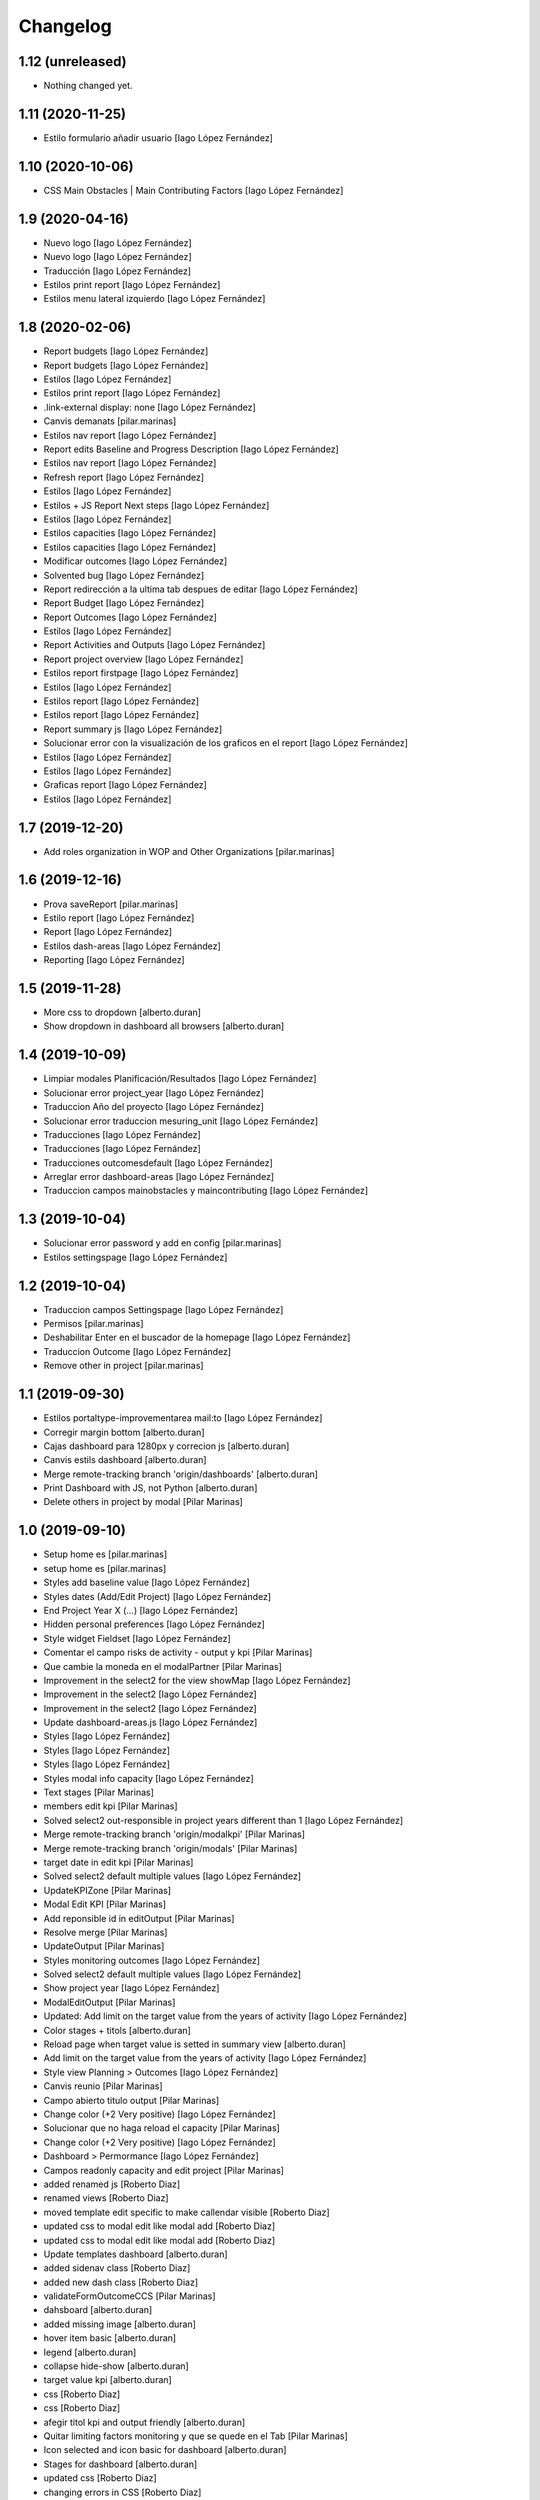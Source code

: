 Changelog
=========


1.12 (unreleased)
-----------------

- Nothing changed yet.


1.11 (2020-11-25)
-----------------

* Estilo formulario añadir usuario [Iago López Fernández]

1.10 (2020-10-06)
-----------------

* CSS Main Obstacles | Main Contributing Factors [Iago López Fernández]

1.9 (2020-04-16)
----------------

* Nuevo logo [Iago López Fernández]
* Nuevo logo [Iago López Fernández]
* Traducción [Iago López Fernández]
* Estilos print report [Iago López Fernández]
* Estilos menu lateral izquierdo [Iago López Fernández]

1.8 (2020-02-06)
----------------

* Report budgets [Iago López Fernández]
* Report budgets [Iago López Fernández]
* Estilos [Iago López Fernández]
* Estilos print report [Iago López Fernández]
* .link-external display: none [Iago López Fernández]
* Canvis demanats [pilar.marinas]
* Estilos nav report [Iago López Fernández]
* Report edits Baseline and Progress Description [Iago López Fernández]
* Estilos nav report [Iago López Fernández]
* Refresh report [Iago López Fernández]
* Estilos [Iago López Fernández]
* Estilos + JS Report Next steps [Iago López Fernández]
* Estilos [Iago López Fernández]
* Estilos capacities [Iago López Fernández]
* Estilos capacities [Iago López Fernández]
* Modificar outcomes [Iago López Fernández]
* Solvented bug [Iago López Fernández]
* Report redirección a la ultima tab despues de editar [Iago López Fernández]
* Report Budget [Iago López Fernández]
* Report Outcomes [Iago López Fernández]
* Estilos [Iago López Fernández]
* Report Activities and Outputs [Iago López Fernández]
* Report project overview [Iago López Fernández]
* Estilos report firstpage [Iago López Fernández]
* Estilos [Iago López Fernández]
* Estilos report [Iago López Fernández]
* Estilos report [Iago López Fernández]
* Report summary js [Iago López Fernández]
* Solucionar error con la visualización de los graficos en el report [Iago López Fernández]
* Estilos [Iago López Fernández]
* Estilos [Iago López Fernández]
* Graficas report [Iago López Fernández]
* Estilos [Iago López Fernández]

1.7 (2019-12-20)
----------------

* Add roles organization in WOP and Other Organizations [pilar.marinas]

1.6 (2019-12-16)
----------------

* Prova saveReport [pilar.marinas]
* Estilo report [Iago López Fernández]
* Report [Iago López Fernández]
* Estilos dash-areas [Iago López Fernández]
* Reporting [Iago López Fernández]

1.5 (2019-11-28)
----------------

* More css to dropdown [alberto.duran]
* Show dropdown in dashboard all browsers [alberto.duran]

1.4 (2019-10-09)
----------------

* Limpiar modales Planificación/Resultados [Iago López Fernández]
* Solucionar error project_year [Iago López Fernández]
* Traduccion Año del proyecto [Iago López Fernández]
* Solucionar error traduccion mesuring_unit [Iago López Fernández]
* Traducciones [Iago López Fernández]
* Traducciones [Iago López Fernández]
* Traducciones outcomesdefault [Iago López Fernández]
* Arreglar error dashboard-areas [Iago López Fernández]
* Traduccion campos mainobstacles y maincontributing [Iago López Fernández]

1.3 (2019-10-04)
----------------

* Solucionar error password y add en config [pilar.marinas]
* Estilos settingspage [Iago López Fernández]

1.2 (2019-10-04)
----------------

* Traduccion campos Settingspage [Iago López Fernández]
* Permisos [pilar.marinas]
* Deshabilitar Enter en el buscador de la homepage [Iago López Fernández]
* Traduccion Outcome [Iago López Fernández]
* Remove other in project [pilar.marinas]

1.1 (2019-09-30)
----------------

* Estilos portaltype-improvementarea mail:to [Iago López Fernández]
* Corregir margin bottom [alberto.duran]
* Cajas dashboard para 1280px y correcion js [alberto.duran]
* Canvis estils dashboard [alberto.duran]
* Merge remote-tracking branch 'origin/dashboards' [alberto.duran]
* Print Dashboard with JS, not Python [alberto.duran]
* Delete others in project by modal [Pilar Marinas]

1.0 (2019-09-10)
----------------

* Setup home es [pilar.marinas]
* setup home es [pilar.marinas]
* Styles add baseline value [Iago López Fernández]
* Styles dates (Add/Edit Project) [Iago López Fernández]
* End Project Year X (...) [Iago López Fernández]
* Hidden personal preferences [Iago López Fernández]
* Style widget Fieldset [Iago López Fernández]
* Comentar el campo risks de activity - output y kpi [Pilar Marinas]
* Que cambie la moneda en el modalPartner [Pilar Marinas]
* Improvement in the select2 for the view showMap [Iago López Fernández]
* Improvement in the select2 [Iago López Fernández]
* Improvement in the select2 [Iago López Fernández]
* Update dashboard-areas.js [Iago López Fernández]
* Styles [Iago López Fernández]
* Styles [Iago López Fernández]
* Styles [Iago López Fernández]
* Styles modal info capacity [Iago López Fernández]
* Text stages [Pilar Marinas]
* members edit kpi [Pilar Marinas]
* Solved select2 out-responsible in project years different than 1 [Iago López Fernández]
* Merge remote-tracking branch 'origin/modalkpi' [Pilar Marinas]
* Merge remote-tracking branch 'origin/modals' [Pilar Marinas]
* target date in edit kpi [Pilar Marinas]
* Solved select2 default multiple values [Iago López Fernández]
* UpdateKPIZone [Pilar Marinas]
* Modal Edit KPI [Pilar Marinas]
* Add reponsible id in editOutput [Pilar Marinas]
* Resolve merge [Pilar Marinas]
* UpdateOutput [Pilar Marinas]
* Styles monitoring outcomes [Iago López Fernández]
* Solved select2 default multiple values [Iago López Fernández]
* Show project year [Iago López Fernández]
* ModalEditOutput [Pilar Marinas]
* Updated: Add limit on the target value from the years of activity [Iago López Fernández]
* Color stages + titols [alberto.duran]
* Reload page when target value is setted in summary view [alberto.duran]
* Add limit on the target value from the years of activity [Iago López Fernández]
* Style view Planning > Outcomes [Iago López Fernández]
* Canvis reunio [Pilar Marinas]
* Campo abierto titulo output [Pilar Marinas]
* Change color (+2 Very positive) [Iago López Fernández]
* Solucionar que no haga reload el capacity [Pilar Marinas]
* Change color (+2 Very positive) [Iago López Fernández]
* Dashboard > Permormance [Iago López Fernández]
* Campos readonly capacity and edit project [Pilar Marinas]
* added renamed js [Roberto Diaz]
* renamed views [Roberto Diaz]
* moved template edit specific to make callendar visible [Roberto Diaz]
* updated css to modal edit like modal add [Roberto Diaz]
* updated css to modal edit like modal add [Roberto Diaz]
* Update templates dashboard [alberto.duran]
* added sidenav class [Roberto Diaz]
* added new dash class [Roberto Diaz]
* validateFormOutcomeCCS [Pilar Marinas]
* dahsboard [alberto.duran]
* added missing image [alberto.duran]
* hover item basic [alberto.duran]
* legend [alberto.duran]
* collapse hide-show [alberto.duran]
* target value kpi [alberto.duran]
* css [Roberto Diaz]
* css [Roberto Diaz]
* afegir titol kpi and output friendly [alberto.duran]
* Quitar limiting factors monitoring y que se quede en el Tab [Pilar Marinas]
* Icon selected and icon basic for dashboard [alberto.duran]
* Stages for dashboard [alberto.duran]
* updated css [Roberto Diaz]
* changing errors in CSS [Roberto Diaz]
* Merge branch 'master' of gitlab.upc.edu:pyteam/gwopa.theme [Roberto Diaz]
* compiled css [Roberto Diaz]
* changes [Roberto Diaz]
* Stages html [alberto.duran]
* Merge remote-tracking branch 'origin/capacity' [Pilar Marinas]
* Stage and more fields monitoring [Pilar Marinas]
* Dashboard: finalitzar capacities [alberto.duran]
* Data of charts over 100% [alberto.duran]
* Dashboard: html stages, una mica de capacity [alberto.duran]
* updated css on merge [Roberto Diaz]
* Merge branch 'master' of gitlab.upc.edu:pyteam/gwopa.theme [Roberto Diaz]
* massive changes [Roberto Diaz]
* bolitas capacity [alberto.duran]
* Dashboard: activities and outputs running [alberto.duran]
* Merge remote-tracking branch 'origin/capacity' [Pilar Marinas]
* Monitoring capacity [Pilar Marinas]
* changes to range slider [Roberto Diaz]
* dashboard: switch between years [alberto.duran]
* styles for dashboard [alberto.duran]
* updated js [Roberto Diaz]
* added permission to rules, removed external reqs to local, and renamed view name to useful names [Roberto Diaz]
* Repair login background image [alberto.duran]
* More css fixes [alberto.duran]
* updated compiled css [Roberto Diaz]
* added js for map [Roberto Diaz]
* testing [Roberto Diaz]
* Capacitys for ie11 and all browsers [alberto.duran]
* Add specifics [Pilar Marinas]
* Add new specific [Pilar Marinas]
* Specifics [Pilar Marinas]
* added kpi in global map [Roberto Diaz]
* remove dollar icon [Roberto Diaz]
* Canvis sidenav, amagr desplegable si no hi ha items, completar pantalla project [alberto.duran]
* added 0 to budget on map and icon [Roberto Diaz]
* updated map js [Roberto Diaz]
* Capacity generic [Pilar Marinas]
* OK Capacity generic [Pilar Marinas]
* Add another capacity [alberto.duran]
* Nous estils monitoring [alberto.duran]
* updated map js [Roberto Diaz]
* Capacity annotation generic and specifics [Pilar Marinas]
* nous estils [alberto.duran]
* Mover collapse a la izquierda [alberto.duran]
* CC grid v2 [alberto.duran]
* test layers map [Roberto Diaz]
* Add grid styles after merge [alberto.duran]
* Merge branch 'master' of gitlab.upc.edu:pyteam/gwopa.theme [alberto.duran]
* Grid styles for CC [alberto.duran]
* updated merge [Roberto Diaz]
* updated css [Roberto Diaz]
* rangeslider added [Roberto Diaz]
* changed css related to global map [Roberto Diaz]
* rangeslider added [Roberto Diaz]
* Cambiar valores "achieved" en la parte resumida para outputs y kpi en monitoring [alberto.duran]
* La caja explicativa de los datos de monitoreo [alberto.duran]
* Rename scripts [alberto.duran]
* Añadir Zone a outcome planning y monitoring y Achieved/target [alberto.duran]
* Listas de Main Obstacles y Main Contributing [alberto.duran]
* listas de Main Obstacles y de Main Contributing [alberto.duran]
* Esmenes [alberto.duran]
* Modificacions planning [alberto.duran]
* Fer que els titols del planning i el monitoring collapsin [alberto.duran]
* Resituar campo Zone en Zone KPI y añadir un nuevo output/kpi en los modales correspondientes [alberto.duran]
* Remove frequency from planning [alberto.duran]
* Remove undesired literals and add starting date to monitoring [alberto.duran]
* Logica per exclamacio i cercle a activities, outputs i outcomes [alberto.duran]
* filtrar als modals el camp responsibles als membres donats dalta al projecte [alberto.duran]
* Collapse all in monitoring [alberto.duran]
* Collapse all in planning [alberto.duran]
* Monitoring update KPI [alberto.duran]
* Monitoring update outputs [alberto.duran]
* Monitoring update activity [alberto.duran]
* collapse activities in planning [alberto.duran]
* updated js to update mnitoring template [Roberto Diaz]
* added project path in create elements to bypass year error, and update api endpoints [Roberto Diaz]
* Aded api path to js [Roberto Diaz]
* added check dates in modal activity [Roberto Diaz]
* Update modal contrib partner [alberto.duran]
* changes to make dates in output modal functional [Roberto Diaz]
* readmore [alberto.duran]
* testing dates [Roberto Diaz]
* removed translation from placedholder (problems in JS) [Roberto Diaz]
* updated hidden field activity and css [Roberto Diaz]
* Translate js read more [alberto.duran]
* added creation zone [Roberto Diaz]
* removed backgound that hides image login [Roberto Diaz]
* updated CSS [Roberto Diaz]
* changed to bootstrap tabs [Roberto Diaz]
* Definir backgroundcolor [alberto.duran]
* Merge branch 'master' of gitlab.upc.edu:pyteam/gwopa.theme [Roberto Diaz]
* updated to create kpizone [Roberto Diaz]
* Petits canvis CSS [alberto.duran]
* updated js to get values [Roberto Diaz]
* make modal not ESC [Roberto Diaz]
* width date increased [Roberto Diaz]
* removed fields from output modal [Roberto Diaz]
* width to pickerdate to show in md-6 [Roberto Diaz]
* modal add kpi [Roberto Diaz]
* updated css and added required fields to modal [Roberto Diaz]
* added true validation [Roberto Diaz]
* validate modal output [alberto.duran]
* inline css modified [Roberto Diaz]
* change path apiGetPhases [Roberto Diaz]
* added sweetalert to egg [Roberto Diaz]
* removed reload from edit inline [Roberto Diaz]
* added check value in editable [Roberto Diaz]
* x-editable js code [Roberto Diaz]
* x-editable js [Roberto Diaz]
* duplicate code to outcomes tab [Roberto Diaz]
* changed tabs only in planning and monitoring [Roberto Diaz]
* moved code to check an error... [Roberto Diaz]
* reduce modal css margins between form-groups [Roberto Diaz]
* hide button if phases === 1 [Roberto Diaz]
* solved merge [Roberto Diaz]
* changes in js expand collapse and css [Roberto Diaz]
* color show more [alberto.duran]
* tabs monitoring [alberto.duran]
* Readmore in projects [alberto.duran]
* Estils navs planning [alberto.duran]
* testing new table disposition [Roberto Diaz]
* added sweetalert to rules [Roberto Diaz]
* added new fields to create output [Roberto Diaz]
* added css modal [Roberto Diaz]
* JS for modal output [alberto.duran]
* css ul li sidenav [Roberto Diaz]
* css [Roberto Diaz]
* css [Roberto Diaz]
* css [Roberto Diaz]
* css [Roberto Diaz]
* css [Roberto Diaz]
* css [Roberto Diaz]
* css [Roberto Diaz]
* css [Roberto Diaz]
* css [Roberto Diaz]
* css [Roberto Diaz]
* css [Roberto Diaz]
* removed textarea width [Roberto Diaz]
* updated css [Roberto Diaz]
* updated css [Roberto Diaz]
* updated CSS [Roberto Diaz]
* css [Roberto Diaz]
* updated css [Roberto Diaz]
* rules and css [Roberto Diaz]
* updated with footer img [Roberto Diaz]
* updated with footer img [Roberto Diaz]
* portrait css [Roberto Diaz]
* css [Roberto Diaz]
* css [Roberto Diaz]
* changes [Roberto Diaz]
* CSS [Roberto Diaz]
* css [Roberto Diaz]
* css [Roberto Diaz]
* updated css [Roberto Diaz]
* added css [Roberto Diaz]
* added modal css [Roberto Diaz]
* css [Roberto Diaz]
* updated to fontawesome 5.8.1 [Roberto Diaz]
* updated to fontawesome 5.8.1 [Roberto Diaz]
* css [Roberto Diaz]
* added row css and updates [Roberto Diaz]
* added portal_url to template [Roberto Diaz]
* updated css for planning template [Roberto Diaz]
* tr.contibutioncentered [Roberto Diaz]
* css right [Roberto Diaz]
* updated vue code [Roberto Diaz]
* udpated css [Roberto Diaz]
* udpated css [Roberto Diaz]
* rule managePortal [Roberto Diaz]
* css [Roberto Diaz]
* monitoring css [Roberto Diaz]
* css [Roberto Diaz]
* css [Roberto Diaz]
* added css [Roberto Diaz]
* css [Roberto Diaz]
* css [Roberto Diaz]
* remove rapido tests [Roberto Diaz]
* css [Roberto Diaz]
* updated css [Roberto Diaz]
* changed css [Roberto Diaz]
* added rule to sharing tab [Roberto Diaz]
* updated rules [Roberto Diaz]
* updated css [Roberto Diaz]
* changed rules to 2 portlets, and logo menu [Roberto Diaz]
* added height to selects... and padding-left [Roberto Diaz]
* css [Roberto Diaz]
* added CSS [Roberto Diaz]
* css [Roberto Diaz]
* CSS [Roberto Diaz]
* css [Roberto Diaz]
* updated search [Roberto Diaz]
* css [Roberto Diaz]
* css [Roberto Diaz]
* added gotas.png [Roberto Diaz]
* css [Roberto Diaz]
* css [Roberto Diaz]
* updated css [Roberto Diaz]
* changed mobile 1 & 11 [root muntanyeta]
* css [Roberto Diaz]
* css [Roberto Diaz]
* css [Roberto Diaz]
* changes [Roberto Diaz]
* changes [Roberto Diaz]
* css [Roberto Diaz]
* changes [Roberto Diaz]
* css [Roberto Diaz]
* css [Roberto Diaz]
* changed path [Roberto Diaz]
* updated css monitoring [Roberto Diaz]
* css [Roberto Diaz]
* updated CSS [Roberto Diaz]
* css [Roberto Diaz]
* updated rules [Roberto Diaz]
* rules and CSS [Roberto Diaz]
* new rules [Roberto Diaz]
* css [Roberto Diaz]
* css [Roberto Diaz]
* css [Roberto Diaz]
* moved messages to content [Roberto Diaz]
* added css and empty image [Roberto Diaz]
* css [Roberto Diaz]
* updated csss [Roberto Diaz]
* css [Roberto Diaz]
* prefinde css [Roberto Diaz]
* fixed to 1 11 [Roberto Diaz]
* right to 10 [Roberto Diaz]
* updated css [Roberto Diaz]
* changed colums from 3 to 2 [Roberto Diaz]
* moved toolbar to right [Roberto Diaz]
* test css [Roberto Diaz]
* testing changes [Roberto Diaz]
* test navbar [Roberto Diaz]
* full image css [Roberto Diaz]
* testing new edit bar CSS [Roberto Diaz]
* added select2 search template [Roberto Diaz]
* added base assets Vuejs and Bootstrap [Roberto Diaz]
* removed unused JS [Roberto Diaz]
* css [Roberto Diaz]
* updated rules [Roberto Diaz]
* test [Roberto Diaz]
* css [Roberto Diaz]
* add [Roberto Diaz]
* compiled css [Roberto Diaz]
* updated css [Roberto Diaz]
* added css david [Roberto Diaz]
* changed width to auto [Roberto Diaz]
* added code [Roberto Diaz]
* added monitoring [Roberto Diaz]
* updated [Roberto Diaz]
* test no body in css [Roberto Diaz]
* testing monitoring css [Roberto Diaz]
* css updated [Roberto Diaz]
* added css vue to css plone [Roberto Diaz]
* updated vue code [Roberto Diaz]
* split stylish.css to another file, and update code to load it [Roberto Diaz]
* updated vue code [Roberto Diaz]
* changed logo size [Roberto Diaz]
* updated css to show homepage as div not table [Roberto Diaz]
* logo header gwopa [Roberto Diaz]
* added test VueJS [Roberto Diaz]
* updated css [Roberto Diaz]
* addapted login logout css [Roberto Diaz]
* centering login error page and fix width [Roberto Diaz]
* add fontawesome5 code [Roberto Diaz]
* moved logout links [Roberto Diaz]
* css sidebar [Roberto Diaz]
* css hedaer [Roberto Diaz]
* added css [Roberto Diaz]
* added curved to labels [Roberto Diaz]
* added disabled property to css [Roberto Diaz]
* added css activity [Roberto Diaz]
* updated css [Roberto Diaz]
* added targetvalue colors [Roberto Diaz]
* remove default portlets [Roberto Diaz]
* reordered viewlets and portlets [Roberto Diaz]
* removed clearfix css that makes table not shown correctly in folder_contents_view [Roberto Diaz]
* added 200px defautl image [Roberto Diaz]
* updated css with label colors [Roberto Diaz]
* added footer viewlet [Roberto Diaz]
* added incidator colors [Roberto Diaz]
* added bars icon to menu [Roberto Diaz]
* hide dashboard link from menu [Roberto Diaz]
* added icon 24 [Roberto Diaz]

0.1a1 (2018-10-31)
------------------

- Initial release.
  []
